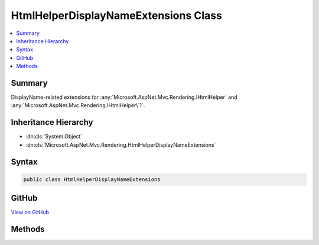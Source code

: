 

HtmlHelperDisplayNameExtensions Class
=====================================



.. contents:: 
   :local:



Summary
-------

DisplayName-related extensions for :any:`Microsoft.AspNet.Mvc.Rendering.IHtmlHelper` and :any:`Microsoft.AspNet.Mvc.Rendering.IHtmlHelper\`1`\.





Inheritance Hierarchy
---------------------


* :dn:cls:`System.Object`
* :dn:cls:`Microsoft.AspNet.Mvc.Rendering.HtmlHelperDisplayNameExtensions`








Syntax
------

.. code-block:: csharp

   public class HtmlHelperDisplayNameExtensions





GitHub
------

`View on GitHub <https://github.com/aspnet/apidocs/blob/master/aspnet/mvc/src/Microsoft.AspNet.Mvc.ViewFeatures/Rendering/HtmlHelperDisplayNameExtensions.cs>`_





.. dn:class:: Microsoft.AspNet.Mvc.Rendering.HtmlHelperDisplayNameExtensions

Methods
-------

.. dn:class:: Microsoft.AspNet.Mvc.Rendering.HtmlHelperDisplayNameExtensions
    :noindex:
    :hidden:

    
    .. dn:method:: Microsoft.AspNet.Mvc.Rendering.HtmlHelperDisplayNameExtensions.DisplayNameForModel(Microsoft.AspNet.Mvc.Rendering.IHtmlHelper)
    
        
    
        Returns the display name for the current model.
    
        
        
        
        :param htmlHelper: The  instance this method extends.
        
        :type htmlHelper: Microsoft.AspNet.Mvc.Rendering.IHtmlHelper
        :rtype: System.String
        :return: A <see cref="T:System.String" /> containing the display name.
    
        
        .. code-block:: csharp
    
           public static string DisplayNameForModel(IHtmlHelper htmlHelper)
    
    .. dn:method:: Microsoft.AspNet.Mvc.Rendering.HtmlHelperDisplayNameExtensions.DisplayNameFor<TModelItem, TResult>(Microsoft.AspNet.Mvc.Rendering.IHtmlHelper<System.Collections.Generic.IEnumerable<TModelItem>>, System.Linq.Expressions.Expression<System.Func<TModelItem, TResult>>)
    
        
    
        Returns the display name for the specified ``expression``
        if the current model represents a collection.
    
        
        
        
        :param htmlHelper: The  instance this method extends.
        
        :type htmlHelper: Microsoft.AspNet.Mvc.Rendering.IHtmlHelper{System.Collections.Generic.IEnumerable{{TModelItem}}}
        
        
        :param expression: An expression to be evaluated against an item in the current model.
        
        :type expression: System.Linq.Expressions.Expression{System.Func{{TModelItem},{TResult}}}
        :rtype: System.String
        :return: A <see cref="T:System.String" /> containing the display name.
    
        
        .. code-block:: csharp
    
           public static string DisplayNameFor<TModelItem, TResult>(IHtmlHelper<IEnumerable<TModelItem>> htmlHelper, Expression<Func<TModelItem, TResult>> expression)
    

